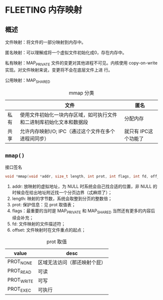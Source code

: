 * FLEETING 内存映射
** 概述
文件映射：将文件的一部分映射到内存中。

匿名映射：可以理解成将一个虚拟文件初始化成0，存在内存中。

私有映射：MAP_PRIVATE 文件的变更对其他进程不可见。内核使用 copy-on-write 实现。对文件映射来说，变更将不会在底层文件上进
行。

公用映射：MAP_SHARED

#+CAPTION: mmap 分类
|      | 文件                                                                 | 匿名     |
|------+----------------------------------------------------------------------+----------|
| 私有 | 使用文件初始化一块内存区域，如可执行文件和二进制库初始化文本和数据段 | 分配内存 |
| 共享 | 允许内存映射I/O; IPC（通过这个文件在多个进程间同步）                 | 就只有 IPC这个功能了 |

** ~mmap()~
#+CAPTION: 接口签名
#+BEGIN_SRC c
  void *mmap(void *addr, size_t length, int prot, int flags, int fd, off_t offset); // return starting address of mapping on success
#+END_SRC

1. addr: 放映射的虚拟地址，为 NULL 时系统会自己找合适的位置，非 NULL 的时候会在给出地址附近找一个分页边界（忒麻烦了）；
2. length: 映射的字节数，系统会取整到分页的整数倍；
3. prot: 保护信息：见 prot 取值表；
4. flags：最重要的当时是 MAP_PRIVATE 和 MAP_SHARED 当然还有更多的内容后续会补充；
5. fd: 文件映射的文件描述符；
6. offset: 文件映射时在文件重点的起点；


#+CAPTION: prot 取值
| value      | desc                         |
|------------+------------------------------|
| PROT_NONE  | 区域无法访问（那还映射个屁） |
| PROT_READ  | 可读                         |
| PROT_WRITE | 可写                         |
| PROT_EXEC  | 可执行                          |
